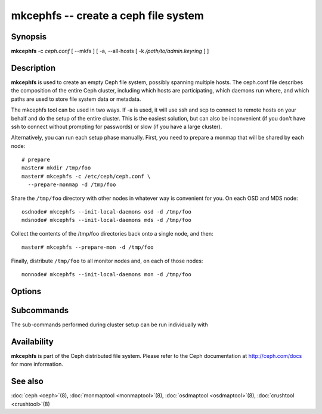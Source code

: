 =======================================
 mkcephfs -- create a ceph file system
=======================================

.. program:: mkcephfs

Synopsis
========

| **mkcephfs** -c *ceph.conf* [ --mkfs ] [ -a, --all-hosts [ -k
  */path/to/admin.keyring* ] ]


Description
===========

**mkcephfs** is used to create an empty Ceph file system, possibly
spanning multiple hosts. The ceph.conf file describes the composition
of the entire Ceph cluster, including which hosts are participating,
which daemons run where, and which paths are used to store file system
data or metadata.

The mkcephfs tool can be used in two ways. If -a is used, it will use
ssh and scp to connect to remote hosts on your behalf and do the setup
of the entire cluster. This is the easiest solution, but can also be
inconvenient (if you don't have ssh to connect without prompting for
passwords) or slow (if you have a large cluster).

Alternatively, you can run each setup phase manually. First, you need
to prepare a monmap that will be shared by each node::

        # prepare
        master# mkdir /tmp/foo
        master# mkcephfs -c /etc/ceph/ceph.conf \
          --prepare-monmap -d /tmp/foo

Share the ``/tmp/foo`` directory with other nodes in whatever way is
convenient for you. On each OSD and MDS node::

        osdnode# mkcephfs --init-local-daemons osd -d /tmp/foo
        mdsnode# mkcephfs --init-local-daemons mds -d /tmp/foo

Collect the contents of the /tmp/foo directories back onto a single
node, and then::

        master# mkcephfs --prepare-mon -d /tmp/foo

Finally, distribute ``/tmp/foo`` to all monitor nodes and, on each of
those nodes::

        monnode# mkcephfs --init-local-daemons mon -d /tmp/foo


Options
=======

.. option:: -a, --allhosts

   Performs the necessary initialization steps on all hosts in the
   cluster, executing commands via SSH.

.. option:: -c ceph.conf, --conf=ceph.conf

   Use the given conf file instead of the default ``/etc/ceph/ceph.conf``.

.. option:: -k /path/to/keyring

   When ``-a`` is used, we can specify a location to copy the
   client.admin keyring, which is used to administer the cluster. The
   default is ``/etc/ceph/keyring`` (or whatever is specified in the
   config file).

.. option:: --mkfs

   Create and mount the any file systems specified in the
   ceph.conf for OSD data storage using mkfs. The "devs" and (if it
   differs from "osd data") "fs path" options must be defined.

   **NOTE** Btrfs is still considered experimental.  This option
   can ease some configuration pain, but is not required when
   ``osd data`` directories are mounted manually by the adminstrator.

.. option:: --no-copy-conf

   By default, mkcephfs with -a will copy the new configuration to
   /etc/ceph/ceph.conf on each node in the cluster.  This option
   disables that behavior.

Subcommands
===========

The sub-commands performed during cluster setup can be run individually with

.. option:: --prepare-monmap -d dir -c ceph.conf

   Create an initial monmap with a random fsid/uuid and store it and
   the ceph.conf in dir.

.. option:: --init-local-daemons type -d dir

   Initialize any daemons of type type on the local host using the
   monmap in dir.  For types osd and mds, the resulting authentication
   keys will be placed in dir.  For type mon, the initial data files
   generated by --prepare-mon (below) are expected in dir.

.. option:: --prepare-mon -d dir

   Prepare the initial monitor data based on the monmap, OSD, and MDS
   authentication keys collected in dir, and put the result in dir.


Availability
============

**mkcephfs** is part of the Ceph distributed file system. Please refer
to the Ceph documentation at http://ceph.com/docs for more
information.


See also
========

:doc:`ceph <ceph>`\(8),
:doc:`monmaptool <monmaptool>`\(8),
:doc:`osdmaptool <osdmaptool>`\(8),
:doc:`crushtool <crushtool>`\(8)
